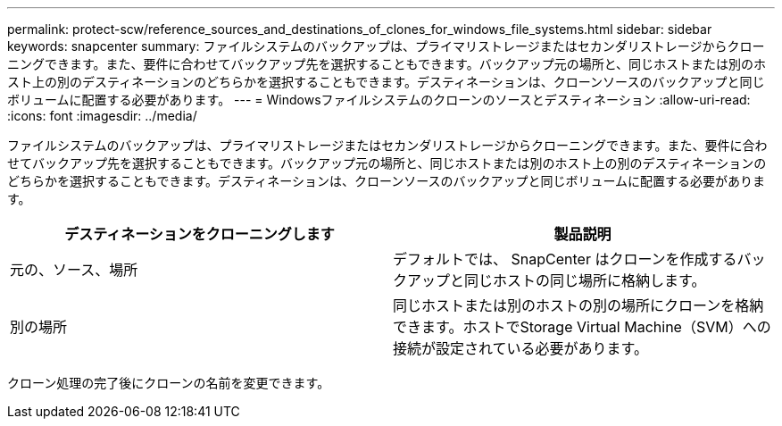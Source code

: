 ---
permalink: protect-scw/reference_sources_and_destinations_of_clones_for_windows_file_systems.html 
sidebar: sidebar 
keywords: snapcenter 
summary: ファイルシステムのバックアップは、プライマリストレージまたはセカンダリストレージからクローニングできます。また、要件に合わせてバックアップ先を選択することもできます。バックアップ元の場所と、同じホストまたは別のホスト上の別のデスティネーションのどちらかを選択することもできます。デスティネーションは、クローンソースのバックアップと同じボリュームに配置する必要があります。 
---
= Windowsファイルシステムのクローンのソースとデスティネーション
:allow-uri-read: 
:icons: font
:imagesdir: ../media/


[role="lead"]
ファイルシステムのバックアップは、プライマリストレージまたはセカンダリストレージからクローニングできます。また、要件に合わせてバックアップ先を選択することもできます。バックアップ元の場所と、同じホストまたは別のホスト上の別のデスティネーションのどちらかを選択することもできます。デスティネーションは、クローンソースのバックアップと同じボリュームに配置する必要があります。

|===
| デスティネーションをクローニングします | 製品説明 


 a| 
元の、ソース、場所
 a| 
デフォルトでは、 SnapCenter はクローンを作成するバックアップと同じホストの同じ場所に格納します。



 a| 
別の場所
 a| 
同じホストまたは別のホストの別の場所にクローンを格納できます。ホストでStorage Virtual Machine（SVM）への接続が設定されている必要があります。

|===
クローン処理の完了後にクローンの名前を変更できます。
